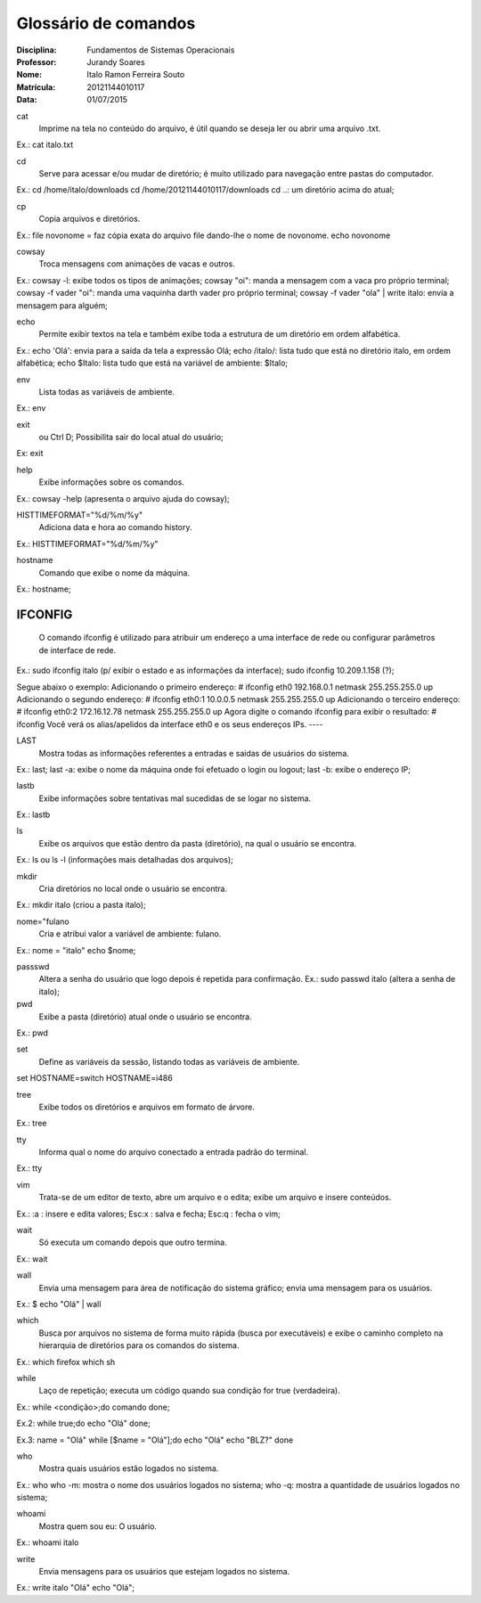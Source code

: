 ======================
Glossário de comandos
======================

:Disciplina: Fundamentos de Sistemas Operacionais
:Professor: Jurandy Soares
:Nome: Italo Ramon Ferreira Souto
:Matrícula: 20121144010117
:Data: 01/07/2015

cat
  Imprime na tela no conteúdo do arquivo, é útil quando se deseja ler ou abrir uma arquivo .txt.
Ex.: cat italo.txt


cd
 Serve para acessar e/ou mudar de diretório; é muito utilizado para navegação entre pastas do computador.
Ex.: cd /home/italo/downloads
cd /home/20121144010117/downloads cd ..: um diretório acima do atual;

cp
  Copia arquivos e diretórios.
Ex.: file novonome = faz cópia exata do arquivo file dando-lhe o nome de novonome.
echo novonome

cowsay
  Troca mensagens com animações de vacas e outros.
Ex.: cowsay -l: exibe todos os tipos de animações;
cowsay "oi": manda a mensagem com a vaca pro próprio terminal; cowsay -f vader "oi": manda uma vaquinha darth vader pro próprio terminal; cowsay -f vader "ola" | write italo: envia a mensagem para alguém;


echo
  Permite exibir textos na tela e também exibe toda a estrutura de um diretório em ordem alfabética.
Ex.: echo 'Olá': envia para a saída da tela a expressão Olá;
echo /italo/: lista tudo que está no diretório italo, em ordem alfabética; echo $Italo: lista tudo que está na variável de ambiente: $Italo;


env
  Lista todas as variáveis de ambiente.
Ex.: env


exit
  ou Ctrl D; Possibilita sair do local atual do usuário;
Ex: exit


help
 Exibe informações sobre os comandos.
Ex.: cowsay -help (apresenta o arquivo ajuda do cowsay);


HISTTIMEFORMAT="%d/%m/%y"
  Adiciona data e hora ao comando history.
Ex.: HISTTIMEFORMAT="%d/%m/%y"


hostname
  Comando que exibe o nome da máquina.
Ex.: hostname;


IFCONFIG
----
  O comando ifconfig é utilizado para atribuir um endereço a uma interface de rede ou configurar parâmetros de interface de rede.
Ex.: sudo ifconfig italo (p/ exibir o estado e as informações da interface);
sudo ifconfig 10.209.1.158 (?);

Segue abaixo o exemplo: 
Adicionando o primeiro endereço: 
# ifconfig eth0 192.168.0.1 netmask 255.255.255.0 up 
Adicionando o segundo endereço: 
# ifconfig eth0:1 10.0.0.5 netmask 255.255.255.0 up 
Adicionando o terceiro endereço: 
# ifconfig eth0:2 172.16.12.78 netmask 255.255.255.0 up 
Agora digite o comando ifconfig para exibir o resultado: 
# ifconfig 
Você verá os alias/apelidos da interface eth0 e os seus endereços IPs. 
----


LAST
  Mostra todas as informações referentes a entradas e saidas de usuários do sistema.
Ex.: last;
last -a: exibe o nome da máquina onde foi efetuado o login ou logout; last -b: exibe o endereço IP;


lastb
 Exibe informações sobre tentativas mal sucedidas de se logar no sistema.
Ex.: lastb


ls
  Exibe os arquivos que estão dentro da pasta (diretório), na qual o usuário se encontra.
Ex.: ls ou ls -l (informações mais detalhadas dos arquivos);


mkdir
  Cria diretórios no local onde o usuário se encontra.
Ex.: mkdir italo (criou a pasta italo);


nome="fulano
  Cria e atribui valor a variável de ambiente: fulano.
Ex.: nome = "italo"
echo $nome;


passswd
  Altera a senha do usuário que logo depois é repetida para confirmação. Ex.: sudo passwd italo (altera a senha de italo);


pwd
  Exibe a pasta (diretório) atual onde o usuário se encontra.
Ex.: pwd


set
  Define as variáveis da sessão, listando todas as variáveis de ambiente.
set HOSTNAME=switch HOSTNAME=i486


tree
  Exibe todos os diretórios e arquivos em formato de árvore.
Ex.: tree



tty
  Informa qual o nome do arquivo conectado a entrada padrão do terminal.
Ex.: tty


vim
  Trata-se de um editor de texto, abre um arquivo e o edita; exibe um arquivo e insere conteúdos.
Ex.: :a : insere e edita valores;
Esc:x : salva e fecha; Esc:q : fecha o vim;


wait
   Só executa um comando depois que outro termina.
Ex.: wait


wall
  Envia uma mensagem para área de notificação do sistema gráfico; envia uma mensagem para os usuários.
Ex.: $ echo "Olá" | wall


which
  Busca por arquivos no sistema de forma muito rápida (busca por executáveis) e exibe o caminho completo na hierarquia de diretórios para os comandos do sistema.
Ex.: which firefox
which sh


while
  Laço de repetição; executa um código quando sua condição for true (verdadeira).
Ex.: while <condição>;do
comando
done;

Ex.2: while true;do
echo "Olá"
done;

Ex.3: name = "Olá"
while [$name = "Olá"];do
echo "Olá" echo "BLZ?"
done


who
  Mostra quais usuários estão logados no sistema.
Ex.: who
who -m: mostra o nome dos usuários logados no sistema; who -q: mostra a quantidade de usuários logados no sistema;


whoami
  Mostra quem sou eu: O usuário.
Ex.: whoami
italo

write
  Envia mensagens para os usuários que estejam logados no sistema.
Ex.: write italo "Olá" echo "Olá";

